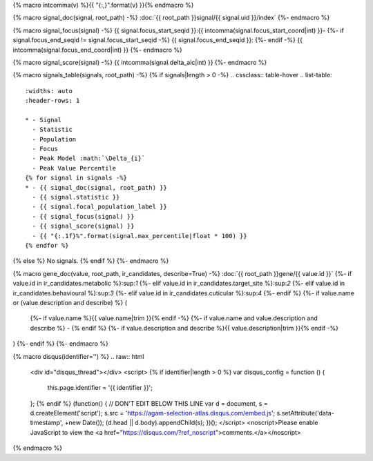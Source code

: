 
{% macro intcomma(v) %}{{ "{:,}".format(v) }}{% endmacro %}


{% macro signal_doc(signal, root_path) -%}
:doc:`{{ root_path }}signal/{{ signal.uid }}/index`
{%- endmacro %}


{% macro signal_focus(signal) -%}
{{ signal.focus_start_seqid }}:{{ intcomma(signal.focus_start_coord|int) }}-
{%- if signal.focus_end_seqid != signal.focus_start_seqid -%}
{{ signal.focus_end_seqid }}:
{%- endif -%}
{{ intcomma(signal.focus_end_coord|int) }}
{%- endmacro %}


{% macro signal_score(signal) -%}
{{ intcomma(signal.delta_aic|int) }}
{%- endmacro %}


{% macro signals_table(signals, root_path) -%}
{% if signals|length > 0 -%}
.. cssclass:: table-hover
.. list-table::
    :widths: auto
    :header-rows: 1

    * - Signal
      - Statistic
      - Population
      - Focus
      - Peak Model :math:`\Delta_{i}`
      - Peak Value Percentile
    {% for signal in signals -%}
    * - {{ signal_doc(signal, root_path) }}
      - {{ signal.statistic }}
      - {{ signal.focal_population_label }}
      - {{ signal_focus(signal) }}
      - {{ signal_score(signal) }}
      - {{ "{:.1f}%".format(signal.max_percentile|float * 100) }}
    {% endfor %}

{% else %}
No signals.
{% endif %}
{%- endmacro %}


{% macro gene_doc(value, root_path, ir_candidates, describe=True) -%}
:doc:`{{ root_path }}gene/{{ value.id }}`
{%- if value.id in ir_candidates.metabolic %}:sup:`1`
{%- elif value.id in ir_candidates.target_site %}:sup:`2`
{%- elif value.id in ir_candidates.behavioural %}:sup:`3`
{%- elif value.id in ir_candidates.cuticular %}:sup:`4`
{%- endif %}
{%- if value.name or (value.description and describe) %} (
    {%- if value.name %}{{ value.name|trim }}{% endif -%}
    {%- if value.name and value.description and describe %} - {% endif %}
    {%- if value.description and describe %}{{ value.description|trim }}{% endif -%}
)
{%- endif %}
{%- endmacro %}


{% macro disqus(identifier='') %}
.. raw:: html

    <div id="disqus_thread"></div>
    <script>
    {% if identifier|length > 0 %}
    var disqus_config = function () {
        this.page.identifier = '{{ identifier }}';
    };
    {% endif %}
    (function() { // DON'T EDIT BELOW THIS LINE
    var d = document, s = d.createElement('script');
    s.src = 'https://agam-selection-atlas.disqus.com/embed.js';
    s.setAttribute('data-timestamp', +new Date());
    (d.head || d.body).appendChild(s);
    })();
    </script>
    <noscript>Please enable JavaScript to view the <a href="https://disqus.com/?ref_noscript">comments.</a></noscript>

{% endmacro %}
